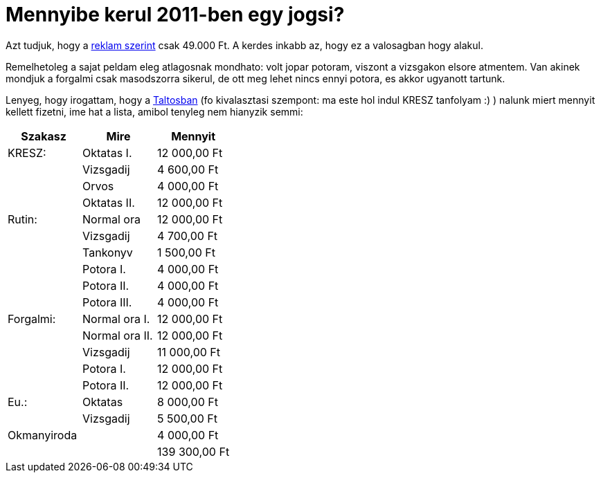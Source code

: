 = Mennyibe kerul 2011-ben egy jogsi?

:slug: jogsi
:category: hu
:date: 2011-05-27T23:05:56Z
Azt tudjuk, hogy a http://www.mazsolajogsi.hu/[reklam szerint] csak
49.000 Ft. A kerdes inkabb az, hogy ez a valosagban hogy alakul.

Remelhetoleg a sajat peldam eleg atlagosnak mondhato: volt jopar
potoram, viszont a vizsgakon elsore atmentem. Van akinek mondjuk a
forgalmi csak masodszorra sikerul, de ott meg lehet nincs ennyi potora,
es akkor ugyanott tartunk.

Lenyeg, hogy irogattam, hogy a http://www.taltosjogsi.hu/[Taltosban] (fo
kivalasztasi szempont: ma este hol indul KRESZ tanfolyam :) ) nalunk
miert mennyit kellett fizetni, ime hat a lista, amibol tenyleg nem
hianyzik semmi:

[options="header,footer",grid="all"]
|====
| Szakasz     | Mire               | Mennyit
| KRESZ:      | Oktatas I.         | 12 000,00 Ft
|             | Vizsgadij          | 4 600,00 Ft
|             | Orvos              | 4 000,00 Ft
|             | Oktatas II.        | 12 000,00 Ft
| Rutin:      | Normal ora         | 12 000,00 Ft
|             | Vizsgadij          | 4 700,00 Ft
|             | Tankonyv           | 1 500,00 Ft
|             | Potora I.          | 4 000,00 Ft
|             | Potora II.         | 4 000,00 Ft
|             | Potora III.        | 4 000,00 Ft
| Forgalmi:   | Normal ora I.      | 12 000,00 Ft
|             | Normal ora II.     | 12 000,00 Ft
|             | Vizsgadij          | 11 000,00 Ft
|             | Potora I.          | 12 000,00 Ft
|             | Potora II.         | 12 000,00 Ft
| Eu.:        | Oktatas            | 8 000,00 Ft
|             | Vizsgadij          | 5 500,00 Ft
| Okmanyiroda |                    | 4 000,00 Ft
|             |                    | 139 300,00 Ft
|===
